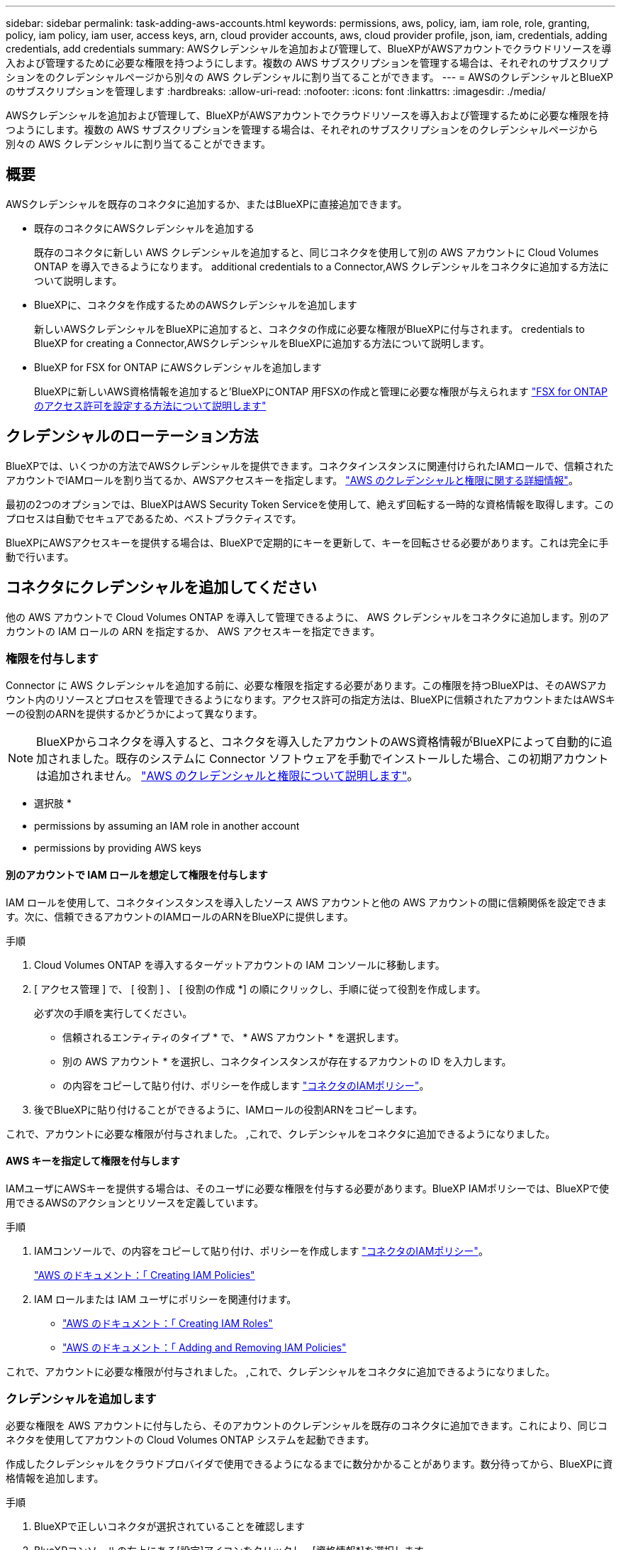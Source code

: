 ---
sidebar: sidebar 
permalink: task-adding-aws-accounts.html 
keywords: permissions, aws, policy, iam, iam role, role, granting, policy, iam policy, iam user, access keys, arn, cloud provider accounts, aws, cloud provider profile, json, iam, credentials, adding credentials, add credentials 
summary: AWSクレデンシャルを追加および管理して、BlueXPがAWSアカウントでクラウドリソースを導入および管理するために必要な権限を持つようにします。複数の AWS サブスクリプションを管理する場合は、それぞれのサブスクリプションをのクレデンシャルページから別々の AWS クレデンシャルに割り当てることができます。 
---
= AWSのクレデンシャルとBlueXPのサブスクリプションを管理します
:hardbreaks:
:allow-uri-read: 
:nofooter: 
:icons: font
:linkattrs: 
:imagesdir: ./media/


[role="lead"]
AWSクレデンシャルを追加および管理して、BlueXPがAWSアカウントでクラウドリソースを導入および管理するために必要な権限を持つようにします。複数の AWS サブスクリプションを管理する場合は、それぞれのサブスクリプションをのクレデンシャルページから別々の AWS クレデンシャルに割り当てることができます。



== 概要

AWSクレデンシャルを既存のコネクタに追加するか、またはBlueXPに直接追加できます。

* 既存のコネクタにAWSクレデンシャルを追加する
+
既存のコネクタに新しい AWS クレデンシャルを追加すると、同じコネクタを使用して別の AWS アカウントに Cloud Volumes ONTAP を導入できるようになります。  additional credentials to a Connector,AWS クレデンシャルをコネクタに追加する方法について説明します。

* BlueXPに、コネクタを作成するためのAWSクレデンシャルを追加します
+
新しいAWSクレデンシャルをBlueXPに追加すると、コネクタの作成に必要な権限がBlueXPに付与されます。  credentials to BlueXP for creating a Connector,AWSクレデンシャルをBlueXPに追加する方法について説明します。

* BlueXP for FSX for ONTAP にAWSクレデンシャルを追加します
+
BlueXPに新しいAWS資格情報を追加すると'BlueXPにONTAP 用FSXの作成と管理に必要な権限が与えられます https://docs.netapp.com/us-en/cloud-manager-fsx-ontap/requirements/task-setting-up-permissions-fsx.html["FSX for ONTAP のアクセス許可を設定する方法について説明します"^]





== クレデンシャルのローテーション方法

BlueXPでは、いくつかの方法でAWSクレデンシャルを提供できます。コネクタインスタンスに関連付けられたIAMロールで、信頼されたアカウントでIAMロールを割り当てるか、AWSアクセスキーを指定します。 link:concept-accounts-aws.html["AWS のクレデンシャルと権限に関する詳細情報"]。

最初の2つのオプションでは、BlueXPはAWS Security Token Serviceを使用して、絶えず回転する一時的な資格情報を取得します。このプロセスは自動でセキュアであるため、ベストプラクティスです。

BlueXPにAWSアクセスキーを提供する場合は、BlueXPで定期的にキーを更新して、キーを回転させる必要があります。これは完全に手動で行います。



== コネクタにクレデンシャルを追加してください

他の AWS アカウントで Cloud Volumes ONTAP を導入して管理できるように、 AWS クレデンシャルをコネクタに追加します。別のアカウントの IAM ロールの ARN を指定するか、 AWS アクセスキーを指定できます。



=== 権限を付与します

Connector に AWS クレデンシャルを追加する前に、必要な権限を指定する必要があります。この権限を持つBlueXPは、そのAWSアカウント内のリソースとプロセスを管理できるようになります。アクセス許可の指定方法は、BlueXPに信頼されたアカウントまたはAWSキーの役割のARNを提供するかどうかによって異なります。


NOTE: BlueXPからコネクタを導入すると、コネクタを導入したアカウントのAWS資格情報がBlueXPによって自動的に追加されました。既存のシステムに Connector ソフトウェアを手動でインストールした場合、この初期アカウントは追加されません。 link:concept-accounts-aws.html["AWS のクレデンシャルと権限について説明します"]。

* 選択肢 *

*  permissions by assuming an IAM role in another account
*  permissions by providing AWS keys




==== 別のアカウントで IAM ロールを想定して権限を付与します

IAM ロールを使用して、コネクタインスタンスを導入したソース AWS アカウントと他の AWS アカウントの間に信頼関係を設定できます。次に、信頼できるアカウントのIAMロールのARNをBlueXPに提供します。

.手順
. Cloud Volumes ONTAP を導入するターゲットアカウントの IAM コンソールに移動します。
. [ アクセス管理 ] で、 [ 役割 ] 、 [ 役割の作成 *] の順にクリックし、手順に従って役割を作成します。
+
必ず次の手順を実行してください。

+
** 信頼されるエンティティのタイプ * で、 * AWS アカウント * を選択します。
** 別の AWS アカウント * を選択し、コネクタインスタンスが存在するアカウントの ID を入力します。
** の内容をコピーして貼り付け、ポリシーを作成します link:reference-permissions-aws.html["コネクタのIAMポリシー"]。


. 後でBlueXPに貼り付けることができるように、IAMロールの役割ARNをコピーします。


これで、アカウントに必要な権限が付与されました。 ,これで、クレデンシャルをコネクタに追加できるようになりました。



==== AWS キーを指定して権限を付与します

IAMユーザにAWSキーを提供する場合は、そのユーザに必要な権限を付与する必要があります。BlueXP IAMポリシーでは、BlueXPで使用できるAWSのアクションとリソースを定義しています。

.手順
. IAMコンソールで、の内容をコピーして貼り付け、ポリシーを作成します link:reference-permissions-aws.html["コネクタのIAMポリシー"]。
+
https://docs.aws.amazon.com/IAM/latest/UserGuide/access_policies_create.html["AWS のドキュメント：「 Creating IAM Policies"^]

. IAM ロールまたは IAM ユーザにポリシーを関連付けます。
+
** https://docs.aws.amazon.com/IAM/latest/UserGuide/id_roles_create.html["AWS のドキュメント：「 Creating IAM Roles"^]
** https://docs.aws.amazon.com/IAM/latest/UserGuide/access_policies_manage-attach-detach.html["AWS のドキュメント：「 Adding and Removing IAM Policies"^]




これで、アカウントに必要な権限が付与されました。 ,これで、クレデンシャルをコネクタに追加できるようになりました。



=== クレデンシャルを追加します

必要な権限を AWS アカウントに付与したら、そのアカウントのクレデンシャルを既存のコネクタに追加できます。これにより、同じコネクタを使用してアカウントの Cloud Volumes ONTAP システムを起動できます。

作成したクレデンシャルをクラウドプロバイダで使用できるようになるまでに数分かかることがあります。数分待ってから、BlueXPに資格情報を追加します。

.手順
. BlueXPで正しいコネクタが選択されていることを確認します
. BlueXPコンソールの右上にある[設定]アイコンをクリックし、[資格情報*]を選択します。
+
image:screenshot_settings_icon.gif["BlueXPコンソールの右上にある設定アイコンを示すスクリーンショット。"]

. [Add Credentials] をクリックし、ウィザードの手順に従います。
+
.. * 資格情報の場所 * ：「 * Amazon Web Services > Connector * 」を選択します。
.. * クレデンシャルの定義 * ：信頼された IAM ロールの ARN （ Amazon リソース名）を指定するか、 AWS アクセスキーとシークレットキーを入力します。
.. * Marketplace サブスクリプション *: 今すぐ登録するか、既存のサブスクリプションを選択して、 Marketplace サブスクリプションをこれらの資格情報に関連付けます。
+
Cloud Volumes ONTAP の料金を 1 時間単位で支払う（ PAYGO ）場合や 1 年単位で支払う場合は、 AWS のクレデンシャルを AWS Marketplace から Cloud Volumes ONTAP へのサブスクリプションに関連付ける必要があります。

.. * 確認 * ：新しいクレデンシャルの詳細を確認し、 * 追加 * をクリックします。




新しい作業環境を作成するときに、 [ 詳細と資格情報 ] ページから別の資格情報セットに切り替えることができるようになりました。

image:screenshot_accounts_switch_aws.png["[ 詳細と資格情報 ] ページで [ アカウントの切り替え ] をクリックした後に、クラウドプロバイダアカウントを選択する方法を示すスクリーンショット。"]



== コネクタを作成するために、BlueXPに資格情報を追加します

BlueXPに、Connectorの作成に必要な権限をBlueXPに与えるIAMロールのARNを提供して、AWSクレデンシャルをBlueXPに追加します。これらのクレデンシャルは、新しいコネクタを作成するときに選択できます。



=== IAM ロールを設定します

BlueXP SaaSが役割を引き受けることを可能にするIAM役割を設定します。

.手順
. ターゲットアカウントの IAM コンソールに移動します。
. [ アクセス管理 ] で、 [ 役割 ] 、 [ 役割の作成 *] の順にクリックし、手順に従って役割を作成します。
+
必ず次の手順を実行してください。

+
** 信頼されるエンティティのタイプ * で、 * AWS アカウント * を選択します。
** 別のAWSアカウント*を選択して、BlueXP SaaSのID 952013314444を入力します
** コネクタの作成に必要な権限を含むポリシーを作成します。
+
*** https://docs.netapp.com/us-en/cloud-manager-fsx-ontap/requirements/task-setting-up-permissions-fsx.html["ONTAP の FSX に必要な権限を表示します"^]
*** link:task-creating-connectors-aws.html#create-an-iam-policy["Connector展開ポリシーを表示します"]




. 次の手順で、IAMロールのロールARNをコピーしてBlueXPに貼り付けることができます。


IAM ロールに必要な権限が割り当てられます。 ,これで、BlueXPに追加できます。



=== クレデンシャルを追加します

IAMロールに必要な権限を付与したら、BlueXPにARNロールを追加します。

IAM ロールを作成したばかりの場合は、使用できるようになるまで数分かかることがあります。数分待ってから、BlueXPに資格情報を追加します。

.手順
. BlueXPコンソールの右上にある[設定]アイコンをクリックし、[資格情報*]を選択します。
+
image:screenshot_settings_icon.gif["BlueXPコンソールの右上にある設定アイコンを示すスクリーンショット。"]

. [Add Credentials] をクリックし、ウィザードの手順に従います。
+
.. *資格情報の場所*：「* Amazon Web Services > BlueXP *」を選択します。
.. * クレデンシャルの定義 * ： IAM ロールの ARN （ Amazon リソース名）を指定します。
.. * 確認 * ：新しいクレデンシャルの詳細を確認し、 * 追加 * をクリックします。




新しいコネクタを作成するときにクレデンシャルを使用できるようになりました。



== AWS サブスクリプションを関連付ける

AWSのクレデンシャルをBlueXPに追加したら、AWS Marketplaceサブスクリプションをそれらのクレデンシャルに関連付けることができます。サブスクリプションを使用すると、 Cloud Volumes ONTAP の料金を時間単位で支払う（ PAYGO ）と年単位の契約を使用する、および他の NetApp クラウドサービスを使用することができます。

BlueXPに資格情報を追加した後、AWS Marketplaceサブスクリプションを関連付けるシナリオは2つあります。

* BlueXPに最初に資格情報を追加したときに、サブスクリプションを関連付けませんでした。
* 既存の AWS Marketplace サブスクリプションを新しいサブスクリプションに置き換える場合。


BlueXP設定を変更する前にコネクタを作成する必要があります。 link:concept-connectors.html#how-to-create-a-connector["コネクタの作成方法を説明します"]。

.手順
. BlueXPコンソールの右上にある[設定]アイコンをクリックし、[資格情報*]を選択します。
. 一連の資格情報のアクションメニューをクリックし、 * 契約の関連付け * を選択します。
+
image:screenshot_associate_subscription.png["一連の既存のクレデンシャルに対する操作メニューのスクリーンショット。"]

. ダウンリストから既存のサブスクリプションを選択するか、 * サブスクリプションの追加 * をクリックして、新しいサブスクリプションを作成する手順を実行します。
+
video::video_subscribing_aws.mp4[width=848,height=480]




== クレデンシャルを編集する

BlueXPでAWSクレデンシャルを編集するには、アカウントタイプ（AWSキーまたは権限）を変更するか、名前を編集するか、クレデンシャル自体（キーまたはロールARN）を更新します。


TIP: コネクタインスタンスに関連付けられているインスタンスプロファイルのクレデンシャルは編集できません。

.手順
. BlueXPコンソールの右上にある[設定]アイコンをクリックし、[資格情報*]を選択します。
. 一連の資格情報のアクションメニューをクリックし、 * 資格情報の編集 * を選択します。
. 必要な変更を行い、 * 適用 * をクリックします。




== クレデンシャルを削除し

一連の資格情報が不要になった場合は、BlueXPから削除できます。削除できるのは、作業環境に関連付けられていないクレデンシャルのみです。


TIP: コネクタインスタンスに関連付けられているインスタンスプロファイルのクレデンシャルは削除できません。

.手順
. BlueXPコンソールの右上にある[設定]アイコンをクリックし、[資格情報*]を選択します。
. 一連の資格情報のアクションメニューをクリックし、 * 資格情報の削除 * を選択します。
. 削除を確定するには、 * 削除 * をクリックします。

